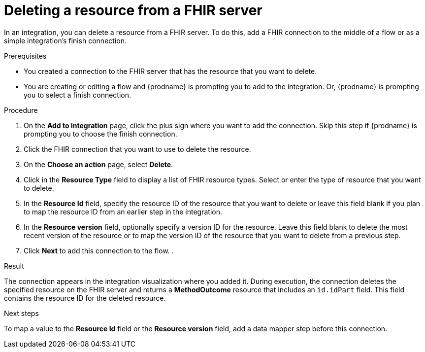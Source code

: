// This module is included in the following assemblies:
// as_connecting-to-fhir.adoc

[id='adding-fhir-connection-delete_{context}']
= Deleting a resource from a FHIR server

In an integration, you can delete a resource from a FHIR server. 
To do this, add a FHIR connection to the middle of a flow
or as a simple integration's finish connection. 

.Prerequisites
* You created a connection to the FHIR server that has the resource 
that you want to delete.
* You are creating or editing a flow and {prodname} is prompting you
to add to the integration. Or, {prodname} is prompting you to select a 
finish connection. 

.Procedure
. On the *Add to Integration* page, click the plus sign where you 
want to add the connection. Skip this step if {prodname} is
prompting you to choose the finish connection. 
. Click the FHIR connection that you want to use
to delete the resource.  
. On the *Choose an action* page, select *Delete*. 
. Click in the *Resource Type* field to display a list
of FHIR resource types. Select or enter the type 
of resource that you want to delete. 
. In the *Resource Id* field, specify the resource ID of 
the resource that you want to delete or leave this field blank if you 
plan to map the resource ID from an earlier step in the integration. 
. In the *Resource version* field, optionally specify a version ID
for the resource. Leave this field blank to delete 
the most recent version of the resource or to map the version ID of 
the resource that you want to delete from a previous step.  
.  Click *Next* to add this connection to the flow. 
. 

.Result
The connection appears in the integration visualization 
where you added it. During execution, the connection 
deletes the specified resource on the FHIR server and returns a 
*MethodOutcome* resource that includes an `id.idPart` field. 
This field contains the resource ID for the deleted resource.

.Next steps
To map a value to the *Resource Id* field or the *Resource version* field, add a data mapper step 
before this connection.  
